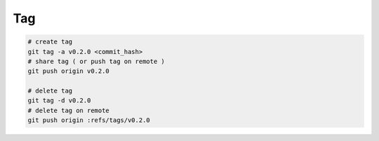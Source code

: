 Tag
===

.. code-block:: bash

  # create tag
  git tag -a v0.2.0 <commit_hash>
  # share tag ( or push tag on remote )
  git push origin v0.2.0

  # delete tag
  git tag -d v0.2.0
  # delete tag on remote
  git push origin :refs/tags/v0.2.0
